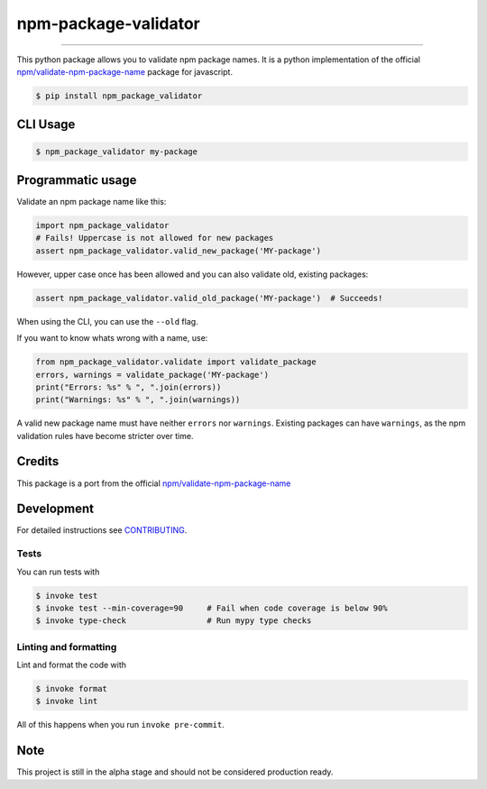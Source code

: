 ===============================
npm-package-validator
===============================

.. image:: https://travis-ci.com/romnn/npm-package-validator.svg?branch=master
        :target: https://travis-ci.com/romnn/npm-package-validator
        :alt: Build Status

.. image:: https://img.shields.io/pypi/v/npm_package_validator.svg
        :target: https://pypi.python.org/pypi/npm_package_validator
        :alt: PyPI version

.. image:: https://img.shields.io/github/license/romnn/npm-package-validator
        :target: https://github.com/romnn/npm-package-validator
        :alt: License

.. image:: https://codecov.io/gh/romnn/npm-package-validator/branch/master/graph/badge.svg
        :target: https://codecov.io/gh/romnn/npm-package-validator
        :alt: Test Coverage

""""""""

This python package allows you to validate npm package names.
It is a python implementation of the official `npm/validate-npm-package-name <https://github.com/npm/validate-npm-package-name>`_ package for javascript.

.. code-block:: console

    $ pip install npm_package_validator

CLI Usage
----------

.. code-block:: console

    $ npm_package_validator my-package

Programmatic usage
-------------------

Validate an npm package name like this:

.. code-block:: python

    import npm_package_validator
    # Fails! Uppercase is not allowed for new packages
    assert npm_package_validator.valid_new_package('MY-package')

However, upper case once has been allowed and you can also validate old, existing packages:

.. code-block:: python
    
    assert npm_package_validator.valid_old_package('MY-package')  # Succeeds!

When using the CLI, you can use the ``--old`` flag.
 
If you want to know whats wrong with a name, use:

.. code-block:: python

    from npm_package_validator.validate import validate_package
    errors, warnings = validate_package('MY-package')
    print("Errors: %s" % ", ".join(errors))
    print("Warnings: %s" % ", ".join(warnings))

A valid new package name must have neither ``errors`` nor ``warnings``.
Existing packages can have ``warnings``, 
as the npm validation rules have become stricter over time.

Credits
--------

This package is a port from the official `npm/validate-npm-package-name <https://github.com/npm/validate-npm-package-name>`_

Development
-----------

For detailed instructions see `CONTRIBUTING <CONTRIBUTING.rst>`_.

Tests
~~~~~~~
You can run tests with

.. code-block:: console

    $ invoke test
    $ invoke test --min-coverage=90     # Fail when code coverage is below 90%
    $ invoke type-check                 # Run mypy type checks

Linting and formatting
~~~~~~~~~~~~~~~~~~~~~~~~
Lint and format the code with

.. code-block:: console

    $ invoke format
    $ invoke lint

All of this happens when you run ``invoke pre-commit``.

Note
-----

This project is still in the alpha stage and should not be considered production ready.
